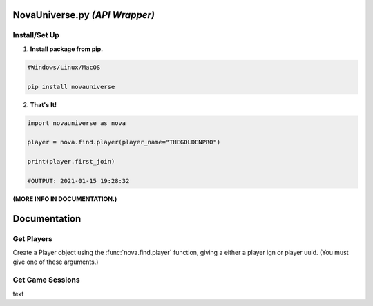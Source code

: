 NovaUniverse.py *(API Wrapper)*
*******************************
.. image:: https://user-images.githubusercontent.com/66202304/147414615-4a410681-0e02-41e3-88cd-3d28d4bf6898.png
 :width: 600
 :align: center

Install/Set Up
==============
1. **Install package from pip.**

.. code-block:: sh

       #Windows/Linux/MacOS
       
       pip install novauniverse

2. **That's It!** 

.. code-block:: python

       import novauniverse as nova

       player = nova.find.player(player_name="THEGOLDENPRO")

       print(player.first_join)

       #OUTPUT: 2021-01-15 19:28:32

**(MORE INFO IN DOCUMENTATION.)**


Documentation
*************


Get Players
===========

Create a Player object using the :func:`nova.find.player` function, giving a either a player ign or player uuid. (You must give one of these arguments.)

.. function:: nova.find.player(player_name: str | None = None, player_uuid: str | None = None)


    Creates a player object of the player found.  (Note: Entering the "uuid" of the player is faster than player's ign.)

    :param player_name: The ign of the player. (e.g. THEGOLDENPRO)
    :type player_name: str
    :param player_uuid: The FULL mojang uuid of the player. (e.g 3442be05-4211-4a15-a10c-4bdb2b6060fa)
    :type player_uuid: str
    :rtype: :class:`novauniverse.player`

Get Game Sessions
=================

text
